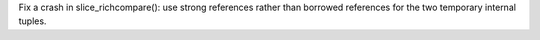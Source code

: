 Fix a crash in slice_richcompare(): use strong references rather than borrowed
references for the two temporary internal tuples.
